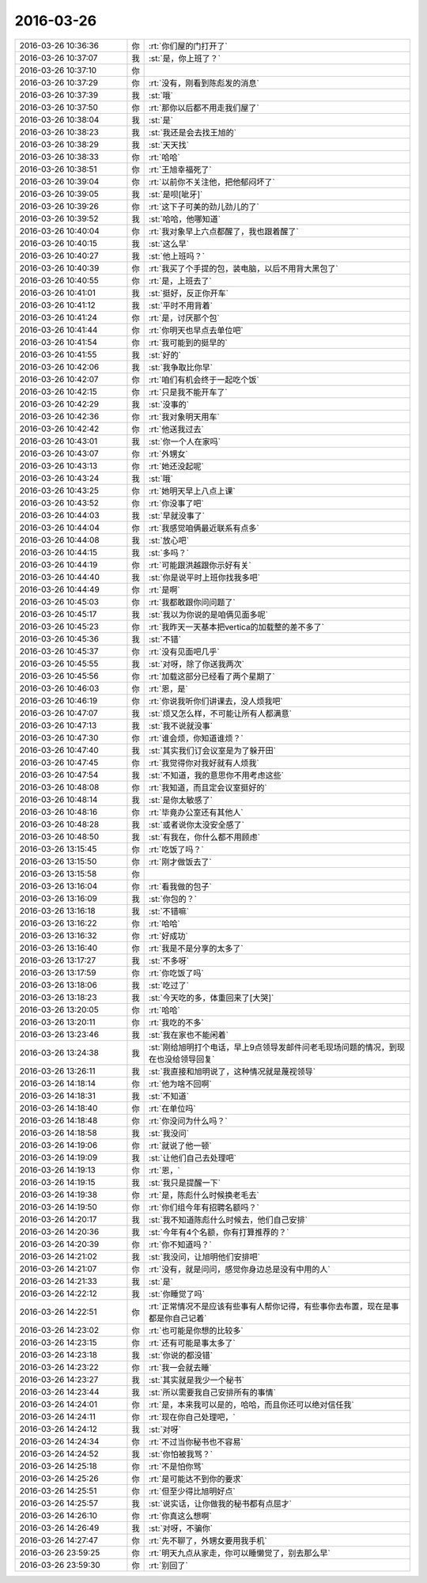 2016-03-26
-------------

.. list-table::
   :widths: 25, 1, 60

   * - 2016-03-26 10:36:36
     - 你
     - :rt:`你们屋的门打开了`
   * - 2016-03-26 10:37:07
     - 我
     - :st:`是，你上班了？`
   * - 2016-03-26 10:37:10
     - 你
     - .. image:: images/45586.jpg
          :width: 100px
   * - 2016-03-26 10:37:29
     - 你
     - :rt:`没有，刚看到陈彪发的消息`
   * - 2016-03-26 10:37:39
     - 我
     - :st:`哦`
   * - 2016-03-26 10:37:50
     - 你
     - :rt:`那你以后都不用走我们屋了`
   * - 2016-03-26 10:38:04
     - 我
     - :st:`是`
   * - 2016-03-26 10:38:23
     - 我
     - :st:`我还是会去找王旭的`
   * - 2016-03-26 10:38:29
     - 我
     - :st:`天天找`
   * - 2016-03-26 10:38:33
     - 你
     - :rt:`哈哈`
   * - 2016-03-26 10:38:51
     - 你
     - :rt:`王旭幸福死了`
   * - 2016-03-26 10:39:04
     - 你
     - :rt:`以前你不关注他，把他郁闷坏了`
   * - 2016-03-26 10:39:05
     - 我
     - :st:`是呗[呲牙]`
   * - 2016-03-26 10:39:26
     - 你
     - :rt:`这下子可美的劲儿劲儿的了`
   * - 2016-03-26 10:39:52
     - 我
     - :st:`哈哈，他哪知道`
   * - 2016-03-26 10:40:04
     - 你
     - :rt:`我对象早上六点都醒了，我也跟着醒了`
   * - 2016-03-26 10:40:15
     - 我
     - :st:`这么早`
   * - 2016-03-26 10:40:27
     - 我
     - :st:`他上班吗？`
   * - 2016-03-26 10:40:39
     - 你
     - :rt:`我买了个手提的包，装电脑，以后不用背大黑包了`
   * - 2016-03-26 10:40:55
     - 你
     - :rt:`是，上班去了`
   * - 2016-03-26 10:41:01
     - 我
     - :st:`挺好，反正你开车`
   * - 2016-03-26 10:41:12
     - 我
     - :st:`平时不用背着`
   * - 2016-03-26 10:41:24
     - 你
     - :rt:`是，讨厌那个包`
   * - 2016-03-26 10:41:44
     - 你
     - :rt:`你明天也早点去单位吧`
   * - 2016-03-26 10:41:54
     - 你
     - :rt:`我可能到的挺早的`
   * - 2016-03-26 10:41:55
     - 我
     - :st:`好的`
   * - 2016-03-26 10:42:06
     - 我
     - :st:`我争取比你早`
   * - 2016-03-26 10:42:07
     - 你
     - :rt:`咱们有机会终于一起吃个饭`
   * - 2016-03-26 10:42:15
     - 你
     - :rt:`只是我不能开车了`
   * - 2016-03-26 10:42:29
     - 我
     - :st:`没事的`
   * - 2016-03-26 10:42:36
     - 你
     - :rt:`我对象明天用车`
   * - 2016-03-26 10:42:42
     - 你
     - :rt:`他送我过去`
   * - 2016-03-26 10:43:01
     - 我
     - :st:`你一个人在家吗`
   * - 2016-03-26 10:43:07
     - 你
     - :rt:`外甥女`
   * - 2016-03-26 10:43:13
     - 你
     - :rt:`她还没起呢`
   * - 2016-03-26 10:43:24
     - 我
     - :st:`哦`
   * - 2016-03-26 10:43:25
     - 你
     - :rt:`她明天早上八点上课`
   * - 2016-03-26 10:43:52
     - 你
     - :rt:`你没事了吧`
   * - 2016-03-26 10:44:03
     - 我
     - :st:`早就没事了`
   * - 2016-03-26 10:44:04
     - 你
     - :rt:`我感觉咱俩最近联系有点多`
   * - 2016-03-26 10:44:08
     - 我
     - :st:`放心吧`
   * - 2016-03-26 10:44:15
     - 我
     - :st:`多吗？`
   * - 2016-03-26 10:44:19
     - 你
     - :rt:`可能跟洪越跟你示好有关`
   * - 2016-03-26 10:44:40
     - 我
     - :st:`你是说平时上班你找我多吧`
   * - 2016-03-26 10:44:49
     - 你
     - :rt:`是啊`
   * - 2016-03-26 10:45:03
     - 你
     - :rt:`我都敢跟你问问题了`
   * - 2016-03-26 10:45:17
     - 我
     - :st:`我以为你说的是咱俩见面多呢`
   * - 2016-03-26 10:45:23
     - 你
     - :rt:`我昨天一天基本把vertica的加载整的差不多了`
   * - 2016-03-26 10:45:36
     - 我
     - :st:`不错`
   * - 2016-03-26 10:45:37
     - 你
     - :rt:`没有见面吧几乎`
   * - 2016-03-26 10:45:55
     - 我
     - :st:`对呀，除了你送我两次`
   * - 2016-03-26 10:45:56
     - 你
     - :rt:`加载这部分已经看了两个星期了`
   * - 2016-03-26 10:46:03
     - 你
     - :rt:`恩，是`
   * - 2016-03-26 10:46:19
     - 你
     - :rt:`你说我听你们讲课去，没人烦我吧`
   * - 2016-03-26 10:47:07
     - 我
     - :st:`烦又怎么样，不可能让所有人都满意`
   * - 2016-03-26 10:47:13
     - 我
     - :st:`我不说就没事`
   * - 2016-03-26 10:47:30
     - 你
     - :rt:`谁会烦，你知道谁烦？`
   * - 2016-03-26 10:47:40
     - 我
     - :st:`其实我们订会议室是为了躲开田`
   * - 2016-03-26 10:47:45
     - 你
     - :rt:`我觉得你对我好就有人烦我`
   * - 2016-03-26 10:47:54
     - 我
     - :st:`不知道，我的意思你不用考虑这些`
   * - 2016-03-26 10:48:08
     - 你
     - :rt:`我知道，而且定会议室挺好的`
   * - 2016-03-26 10:48:14
     - 我
     - :st:`是你太敏感了`
   * - 2016-03-26 10:48:16
     - 你
     - :rt:`毕竟办公室还有其他人`
   * - 2016-03-26 10:48:28
     - 我
     - :st:`或者说你太没安全感了`
   * - 2016-03-26 10:48:50
     - 我
     - :st:`有我在，你什么都不用顾虑`
   * - 2016-03-26 13:15:45
     - 你
     - :rt:`吃饭了吗？`
   * - 2016-03-26 13:15:50
     - 你
     - :rt:`刚才做饭去了`
   * - 2016-03-26 13:15:58
     - 你
     - .. image:: images/45651.jpg
          :width: 100px
   * - 2016-03-26 13:16:04
     - 你
     - :rt:`看我做的包子`
   * - 2016-03-26 13:16:09
     - 我
     - :st:`你包的？`
   * - 2016-03-26 13:16:18
     - 我
     - :st:`不错嘛`
   * - 2016-03-26 13:16:22
     - 你
     - :rt:`哈哈`
   * - 2016-03-26 13:16:32
     - 你
     - :rt:`好成功`
   * - 2016-03-26 13:16:40
     - 你
     - :rt:`我是不是分享的太多了`
   * - 2016-03-26 13:17:27
     - 我
     - :st:`不多呀`
   * - 2016-03-26 13:17:59
     - 你
     - :rt:`你吃饭了吗`
   * - 2016-03-26 13:18:06
     - 我
     - :st:`吃过了`
   * - 2016-03-26 13:18:23
     - 我
     - :st:`今天吃的多，体重回来了[大哭]`
   * - 2016-03-26 13:20:05
     - 你
     - :rt:`哈哈`
   * - 2016-03-26 13:20:11
     - 你
     - :rt:`我吃的不多`
   * - 2016-03-26 13:23:46
     - 我
     - :st:`我在家也不能闲着`
   * - 2016-03-26 13:24:38
     - 我
     - :st:`刚给旭明打个电话，早上9点领导发邮件问老毛现场问题的情况，到现在也没给领导回复`
   * - 2016-03-26 13:26:11
     - 我
     - :st:`我直接和旭明说了，这种情况就是蔑视领导`
   * - 2016-03-26 14:18:14
     - 你
     - :rt:`他为啥不回啊`
   * - 2016-03-26 14:18:31
     - 我
     - :st:`不知道`
   * - 2016-03-26 14:18:40
     - 你
     - :rt:`在单位吗`
   * - 2016-03-26 14:18:48
     - 你
     - :rt:`你没问为什么吗？`
   * - 2016-03-26 14:18:58
     - 我
     - :st:`我没问`
   * - 2016-03-26 14:19:06
     - 你
     - :rt:`就说了他一顿`
   * - 2016-03-26 14:19:09
     - 我
     - :st:`让他们自己去处理吧`
   * - 2016-03-26 14:19:13
     - 你
     - :rt:`恩，`
   * - 2016-03-26 14:19:15
     - 我
     - :st:`我只是提醒一下`
   * - 2016-03-26 14:19:38
     - 你
     - :rt:`是，陈彪什么时候换老毛去`
   * - 2016-03-26 14:19:50
     - 你
     - :rt:`你们组今年有招聘名额吗？`
   * - 2016-03-26 14:20:17
     - 我
     - :st:`我不知道陈彪什么时候去，他们自己安排`
   * - 2016-03-26 14:20:36
     - 我
     - :st:`今年有4个名额，你有打算推荐的？`
   * - 2016-03-26 14:20:39
     - 你
     - :rt:`你不知道吗？`
   * - 2016-03-26 14:21:02
     - 我
     - :st:`我没问，让旭明他们安排吧`
   * - 2016-03-26 14:21:07
     - 你
     - :rt:`没有，就是问问，感觉你身边总是没有中用的人`
   * - 2016-03-26 14:21:33
     - 我
     - :st:`是`
   * - 2016-03-26 14:22:12
     - 我
     - :st:`你睡觉了吗`
   * - 2016-03-26 14:22:51
     - 你
     - :rt:`正常情况不是应该有些事有人帮你记得，有些事你去布置，现在是事都是你自己记着`
   * - 2016-03-26 14:23:02
     - 你
     - :rt:`也可能是你想的比较多`
   * - 2016-03-26 14:23:15
     - 你
     - :rt:`还有可能是事太多了`
   * - 2016-03-26 14:23:18
     - 我
     - :st:`你说的都没错`
   * - 2016-03-26 14:23:22
     - 你
     - :rt:`我一会就去睡`
   * - 2016-03-26 14:23:27
     - 我
     - :st:`其实就是我少一个秘书`
   * - 2016-03-26 14:23:44
     - 我
     - :st:`所以需要我自己安排所有的事情`
   * - 2016-03-26 14:24:01
     - 你
     - :rt:`是，本来我可以是的，哈哈，而且你还可以绝对信任我`
   * - 2016-03-26 14:24:11
     - 你
     - :rt:`现在你自己处理吧，`
   * - 2016-03-26 14:24:12
     - 我
     - :st:`对呀`
   * - 2016-03-26 14:24:34
     - 你
     - :rt:`不过当你秘书也不容易`
   * - 2016-03-26 14:24:52
     - 我
     - :st:`你怕被我骂？`
   * - 2016-03-26 14:25:18
     - 你
     - :rt:`不是怕你骂`
   * - 2016-03-26 14:25:26
     - 你
     - :rt:`是可能达不到你的要求`
   * - 2016-03-26 14:25:51
     - 你
     - :rt:`但至少得比旭明好点`
   * - 2016-03-26 14:25:57
     - 我
     - :st:`说实话，让你做我的秘书都有点屈才`
   * - 2016-03-26 14:26:10
     - 你
     - :rt:`你真这么想啊`
   * - 2016-03-26 14:26:49
     - 我
     - :st:`对呀，不骗你`
   * - 2016-03-26 14:27:47
     - 你
     - :rt:`先不聊了，外甥女要用我手机`
   * - 2016-03-26 23:59:25
     - 你
     - :rt:`明天九点从家走，你可以睡懒觉了，别去那么早`
   * - 2016-03-26 23:59:30
     - 你
     - :rt:`别回了`